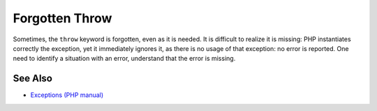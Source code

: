 .. _forgotten-throw:

Forgotten Throw
---------------

.. meta::
	:description:
		Forgotten Throw: Sometimes, the ``throw`` keyword is forgotten, even as it is needed.
	:twitter:card: summary_large_image
	:twitter:site: @exakat
	:twitter:title: Forgotten Throw
	:twitter:description: Forgotten Throw: Sometimes, the ``throw`` keyword is forgotten, even as it is needed
	:twitter:creator: @exakat
	:twitter:image:src: https://php-tips.readthedocs.io/en/latest/_images/forgotten_throw.png
	:og:image: https://php-tips.readthedocs.io/en/latest/_images/forgotten_throw.png
	:og:title: Forgotten Throw
	:og:type: article
	:og:description: Sometimes, the ``throw`` keyword is forgotten, even as it is needed
	:og:url: https://php-tips.readthedocs.io/en/latest/tips/forgotten_throw.html
	:og:locale: en

.. raw:: html

	<script type="application/ld+json">{"@context":"https:\/\/schema.org","@graph":[{"@type":"WebPage","@id":"https:\/\/php-tips.readthedocs.io\/en\/latest\/tips\/forgotten_throw.html","url":"https:\/\/php-tips.readthedocs.io\/en\/latest\/tips\/forgotten_throw.html","name":"Forgotten Throw","isPartOf":{"@id":"https:\/\/www.exakat.io\/"},"datePublished":"Mon, 02 Dec 2024 21:06:02 +0000","dateModified":"Mon, 02 Dec 2024 21:06:02 +0000","description":"Sometimes, the ``throw`` keyword is forgotten, even as it is needed","inLanguage":"en-US","potentialAction":[{"@type":"ReadAction","target":["https:\/\/php-tips.readthedocs.io\/en\/latest\/tips\/forgotten_throw.html"]}]},{"@type":"WebSite","@id":"https:\/\/www.exakat.io\/","url":"https:\/\/www.exakat.io\/","name":"Exakat","description":"Smart PHP static analysis","inLanguage":"en-US"}]}</script>

Sometimes, the ``throw`` keyword is forgotten, even as it is needed. It is difficult to realize it is missing: PHP instantiates correctly the exception, yet it immediately ignores it, as there is no usage of that exception: no error is reported. One need to identify a situation with an error, understand that the error is missing.

.. image:: ../images/forgotten_throw.png

See Also
________

* `Exceptions (PHP manual) <https://www.php.net/manual/en/language.exceptions.php>`_

